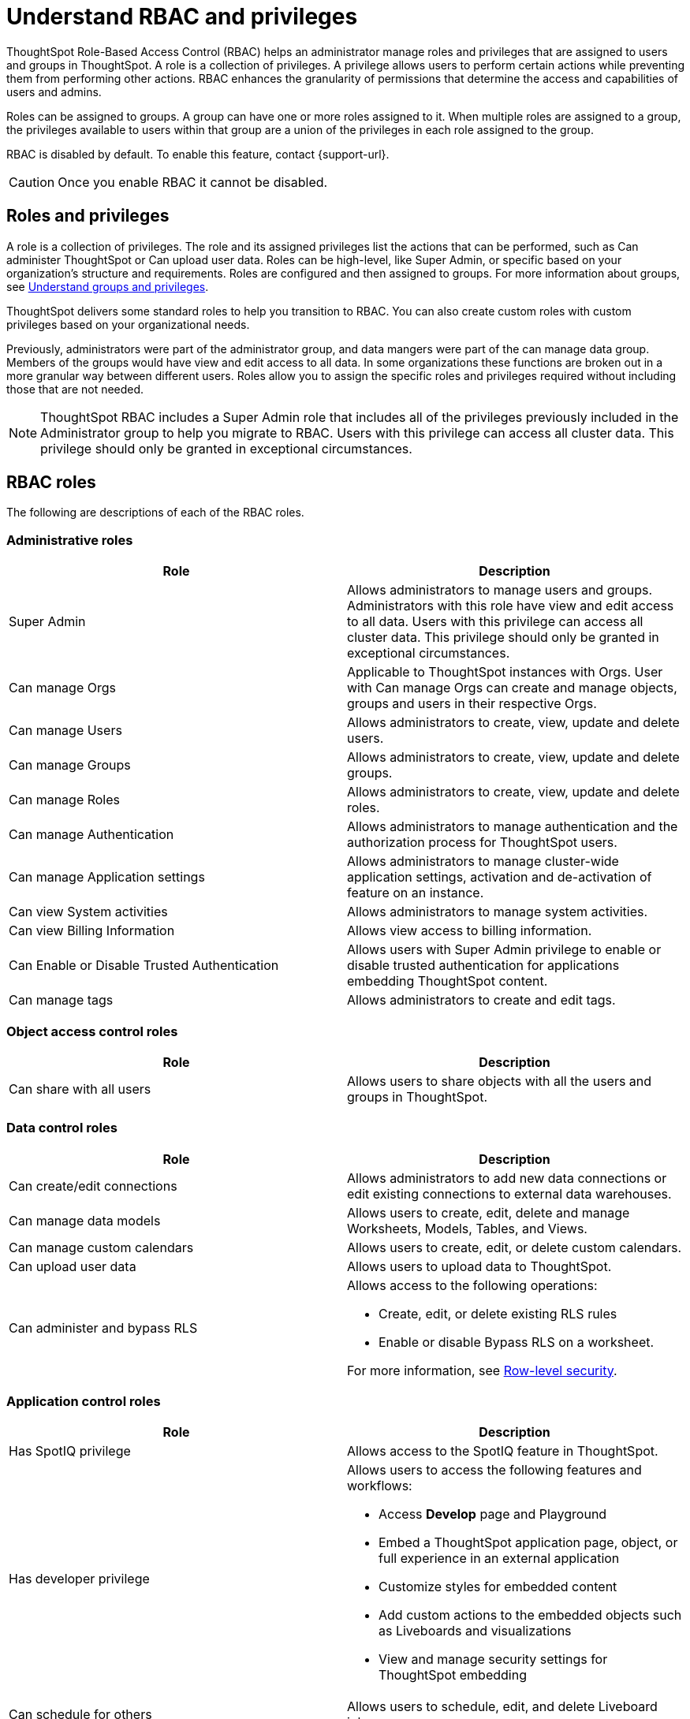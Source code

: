 = Understand RBAC and privileges
:last_updated: 08/09/2023
:linkattrs:
:experimental:
:page-layout: default-cloud
:description: ThoughtSpot has added RBAC support to allow for a more granular distribution of privileges.

ThoughtSpot Role-Based Access Control (RBAC) helps an administrator manage roles and privileges that are assigned to users and groups in ThoughtSpot.  A role is a collection of privileges. A privilege allows users to perform certain actions while preventing them from performing other actions. RBAC enhances the granularity of permissions that determine the access and capabilities of users and admins.


Roles can be assigned to groups.
A group can have one or more roles assigned to it.
When multiple roles are assigned to a group, the privileges available to users within that group are a union of the privileges in each role assigned to the group.

RBAC is disabled by default. To enable this feature, contact {support-url}.

CAUTION: Once you enable RBAC it cannot be disabled.



== Roles and privileges



A role is a collection of privileges. The role and its assigned privileges list the actions that can be performed, such as Can administer ThoughtSpot or Can upload user data. Roles can be high-level, like Super Admin, or specific based on your organization’s structure and requirements. Roles are configured and then assigned to groups. For more information about groups, see xref:groups-privileges.adoc[Understand groups and privileges].

ThoughtSpot delivers some standard roles to help you transition to RBAC. You can also create custom roles with custom privileges based on your organizational needs.

//The following are the standard roles delivered with ThoughtSpot.

////

The following table shows existing ThoughtSpot group privileges and the new more granular RBAC roles.

|===
|ThoughtSpot privilege |ThoughtSpot RBAC roles

|Can administer ThoughtSpot
|Super Admin

Can manage Users

Can manage Groups

Can manage Roles

Can manage Orgs

Can manage Authentication

Can manage Application settings

Can view System activities

Can view Billing Information
|Can manage data|Can create/edit connections

Can manage data models

Can manage custom calendars

Can upload user data

|===
////

Previously, administrators were part of the administrator group, and data mangers were part of the can manage data group. Members of the groups would have view and edit access to all data. In some organizations these functions are broken out in a more granular way between different users. Roles allow you to assign the specific roles and privileges required without including those that are not needed.

NOTE: ThoughtSpot RBAC includes a Super Admin role that includes all of the privileges previously included in the Administrator group to help you migrate to RBAC. Users with this privilege can access all cluster data. This privilege should only be granted in exceptional circumstances.


== RBAC roles
The following are descriptions of each of the RBAC roles.

=== Administrative roles

|===
|Role |Description

|Super Admin
|Allows administrators to manage users and groups. Administrators with this role have view and edit access to all data. Users with this privilege can access all cluster data. This privilege should only be granted in exceptional circumstances.|

Can manage Orgs|Applicable to ThoughtSpot instances with Orgs. User with Can manage Orgs can create and manage objects, groups and users in their respective Orgs.|

Can manage Users
|Allows administrators to create, view, update and delete users.|

Can manage Groups
|Allows administrators to create, view, update and delete groups.|

Can manage Roles
|Allows administrators to create, view, update and delete roles.|

Can manage Authentication
|Allows administrators to manage authentication and the authorization process for ThoughtSpot users.|

Can manage Application settings
|Allows administrators to manage cluster-wide application settings, activation and de-activation of feature on an instance.|

Can view System activities
|Allows administrators to manage system activities.|

Can view Billing Information
|Allows view access to billing information.|

Can Enable or Disable Trusted Authentication
|Allows users with Super Admin privilege to enable or disable trusted authentication for applications embedding ThoughtSpot content.|

Can manage tags
|Allows administrators to create and edit tags.
|===


=== Object access control roles

|===
|Role|Description

|Can share with all users|Allows users to share objects with all the users and groups in ThoughtSpot.
|===

=== Data control roles

|===
|Role |Description

|Can create/edit connections
|Allows administrators to add new data connections or edit existing connections to external data warehouses.

|Can manage data models|Allows users to create, edit, delete and manage Worksheets, Models, Tables, and Views.

|Can manage custom calendars|Allows users to create, edit, or delete custom calendars.

|Can upload user data|Allows users to upload data to ThoughtSpot.|

Can administer and bypass RLS
a|Allows access to the following operations:

* Create, edit, or delete existing RLS rules
* Enable or disable Bypass RLS on a worksheet.

For more information, see xref:security-rls.adoc[Row-level security].
|===

=== Application control roles

|===
|Role |Description

|Has SpotIQ privilege
|Allows access to the SpotIQ feature in ThoughtSpot.

|Has developer privilege
a|Allows users to access the following features and workflows:

* Access *Develop* page and Playground

* Embed a ThoughtSpot application page, object, or full experience in an external application

* Customize styles for embedded content

* Add custom actions to the embedded objects such as Liveboards and visualizations

* View and manage security settings for ThoughtSpot embedding

|Can schedule for others|Allows users to schedule, edit, and delete Liveboard jobs.

|Can Manage Sync settings|Allows for set up of secure pipelines to external business apps and syncing of data using ThoughtSpot Sync.|

Can use Sage|Allows access to ThoughtSpot Sage features such as AI-assisted search and AI-generated answers.|

Can manage catalog|Allows users to create, edit, and mange a data connection to Alation, and import metadata.|

Can invoke Custom R Analysis|Allows invoking R scripts to explore search answers and share custom scripts.|

Can verify Liveboard|Allows Liveboard users to verify Liveboard access requests and mark a Liveboard as verified.
|===

=== Data download control roles

|===
|Role |Description

|Can download Data|Allows users to download data from objects such as Liveboards and Answers.

|===

== Migrating to RBAC
Existing ThoughtSpot customers can easily migrate to RBAC using the roles delivered with ThoughtSpot 9.5.0.cl. ThoughtSpot delivers roles corresponding to each privilege previously available as part of the existing groups and groups are retained. This allows you to assign those privileges individually to groups using roles.

== Create, edit, or delete a role
ThoughtSpot has customizable RBAC management for assigning privileges to roles.
Before adding users to groups, you can create custom roles if necessary and assign them to groups. Each role  includes a set of privileges for its users.

=== Create a role
To create a role, follow these steps:

. Navigate to the Admin Console by selecting the *Admin* tab from the top navigation bar.
. Select *Roles* from the side navigation bar that appears.
//<insert screen cap here>
. Select the *Create role* button on the right side of the screen.
. In the *Create role* modal, enter the details for the new role:
//<insert screen cap here>
+
[#role-name]
Role name::
Enter a unique name for the role.
+
[#role-description]
Role description::
Optionally, enter a description.
+
[#privileges]
Privileges::
Check the privileges you want to grant to the role.
. Click *Review selection* to continue.
. Review your selections, and click *Save* to create the new role.

=== Edit a role
To edit a role, follow these steps:

. Navigate to the Admin Console by selecting the *Admin* tab from the top navigation bar.
. Select *Roles* from the side navigation bar that appears.
//<insert screen cap here>
. Click on a role to edit the role.
. In the *Edit role* modal, make your desired changes.
. Click *Review selection* to continue.
. Review your changes, and click *Save*.

=== Delete a role
To delete a role, follow these steps:

. Navigate to the Admin Console by selecting the *Admin* tab from the top navigation bar.
. Select *Roles* from the side navigation bar that appears.
//<insert screen cap here>
. Select the role you plan to delete by clicking the box next to the role name.
If you don’t immediately see the name of the group, try searching for it.
. Select *Delete*.

== Assign roles to groups
Once you have created roles, you can assign them to groups to manage privileges for your users. For more information about assigning roles to groups, see Understand groups and privileges xref:group-management.adoc[Create, edit, or delete a group].

//https://docs.thoughtspot.com/cloud/latest/. <This topic has been updated to include Roles and Privileges with a note that Roles are only available for those with RBAC enabled.>

